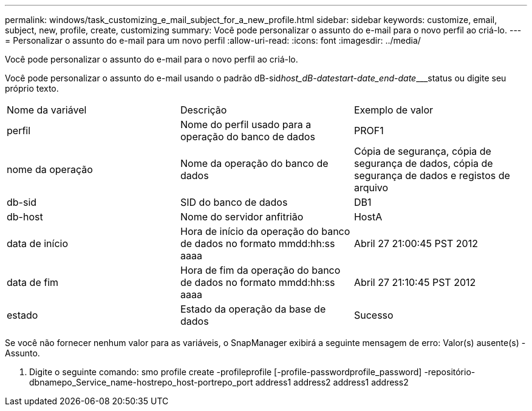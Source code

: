 ---
permalink: windows/task_customizing_e_mail_subject_for_a_new_profile.html 
sidebar: sidebar 
keywords: customize, email, subject, new, profile, create, customizing 
summary: Você pode personalizar o assunto do e-mail para o novo perfil ao criá-lo. 
---
= Personalizar o assunto do e-mail para um novo perfil
:allow-uri-read: 
:icons: font
:imagesdir: ../media/


[role="lead"]
Você pode personalizar o assunto do e-mail para o novo perfil ao criá-lo.

Você pode personalizar o assunto do e-mail usando o padrão dB-sid__host_dB-date____start-date_end-date_____status ou digite seu próprio texto.

|===


| Nome da variável | Descrição | Exemplo de valor 


 a| 
perfil
 a| 
Nome do perfil usado para a operação do banco de dados
 a| 
PROF1



 a| 
nome da operação
 a| 
Nome da operação do banco de dados
 a| 
Cópia de segurança, cópia de segurança de dados, cópia de segurança de dados e registos de arquivo



 a| 
db-sid
 a| 
SID do banco de dados
 a| 
DB1



 a| 
db-host
 a| 
Nome do servidor anfitrião
 a| 
HostA



 a| 
data de início
 a| 
Hora de início da operação do banco de dados no formato mmdd:hh:ss aaaa
 a| 
Abril 27 21:00:45 PST 2012



 a| 
data de fim
 a| 
Hora de fim da operação do banco de dados no formato mmdd:hh:ss aaaa
 a| 
Abril 27 21:10:45 PST 2012



 a| 
estado
 a| 
Estado da operação da base de dados
 a| 
Sucesso

|===
Se você não fornecer nenhum valor para as variáveis, o SnapManager exibirá a seguinte mensagem de erro: Valor(s) ausente(s) -Assunto.

. Digite o seguinte comando: smo profile create -profileprofile [-profile-passwordprofile_password] -repositório-dbnamepo_Service_name-hostrepo_host-portrepo_port address1 address2 address1 address2

